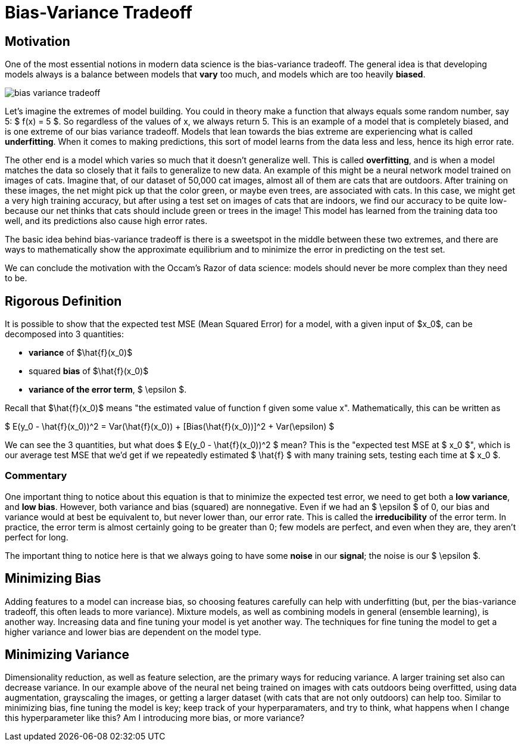 = Bias-Variance Tradeoff
:page-mathjax: true

== Motivation

One of the most essential notions in modern data science is the bias-variance tradeoff. The general idea is that developing models always is a balance between models that *vary* too much, and models which are too heavily *biased*. 

image::bias_variance_tradeoff.png[]

Let's imagine the extremes of model building. You could in theory make a function that always equals some random number, say 5: $ f(x) = 5 $. So regardless of the values of x, we always return 5. This is an example of a model that is completely biased, and is one extreme of our bias variance tradeoff. Models that lean towards the bias extreme are experiencing what is called *underfitting*. When it comes to making predictions, this sort of model learns from the data less and less, hence its high error rate.

The other end is a model which varies so much that it doesn't generalize well. This is called *overfitting*, and is when a model matches the data so closely that it fails to generalize to new data. An example of this might be a neural network model trained on images of cats. Imagine that, of our dataset of 50,000 cat images, almost all of them are cats that are outdoors. After training on these images, the net might pick up that the color green, or maybe even trees, are associated with cats. In this case, we might get a very high training accuracy, but after using a test set on images of cats that are indoors, we find our accuracy to be quite low- because our net thinks that cats should include green or trees in the image! This model has learned from the training data too well, and its predictions also cause high error rates.

The basic idea behind bias-variance tradeoff is there is a sweetspot in the middle between these two extremes, and there are ways to mathematically show the approximate equilibrium and to minimize the error in predicting on the test set.

We can conclude the motivation with the Occam's Razor of data science: models should never be more complex than they need to be.

== Rigorous Definition

It is possible to show that the expected test MSE (Mean Squared Error) for a model, with a given input of $x_0$, can be decomposed into 3 quantities: 

- *variance* of $\hat{f}(x_0)$
- squared *bias* of $\hat{f}(x_0)$
- *variance of the error term*, $ \epsilon $. 

Recall that $\hat{f}(x_0)$ means "the estimated value of function f given some value x". Mathematically, this can be written as

$ E(y_0 - \hat{f}(x_0))^2 = Var(\hat{f}(x_0)) + [Bias(\hat{f}(x_0))]^2 + Var(\epsilon) $

We can see the 3 quantities, but what does $ E(y_0 - \hat{f}(x_0))^2 $ mean? This is the "expected test MSE at $ x_0 $", which is our average test MSE that we'd get if we repeatedly estimated $ \hat{f} $ with many training sets, testing each time at $ x_0 $. 

=== Commentary

One important thing to notice about this equation is that to minimize the expected test error, we need to get both a **low variance**, and **low bias**. However, both variance and bias (squared) are nonnegative. Even if we had an $ \epsilon $ of 0, our bias and variance would at best be equivalent to, but never lower than, our error rate. This is called the *irreducibility* of the error term. In practice, the error term is almost certainly going to be greater than 0; few models are perfect, and even when they are, they aren't perfect for long.

The important thing to notice here is that we always going to have some *noise* in our *signal*; the noise is our $ \epsilon $.

== Minimizing Bias

Adding features to a model can increase bias, so choosing features carefully can help with underfitting (but, per the bias-variance tradeoff, this often leads to more variance). Mixture models, as well as combining models in general (ensemble learning), is another way. Increasing data and fine tuning your model is yet another way. The techniques for fine tuning the model to get a higher variance and lower bias are dependent on the model type. 

== Minimizing Variance

Dimensionality reduction, as well as feature selection, are the primary ways for reducing variance. A larger training set also can decrease variance. In our example above of the neural net being trained on images with cats outdoors being overfitted, using data augmentation, grayscaling the images, or getting a larger dataset (with cats that are not only outdoors) can help too. Similar to minimizing bias, fine tuning the model is key; keep track of your hyperparamaters, and try to think, what happens when I change this hyperparameter like this? Am I introducing more bias, or more variance? 
